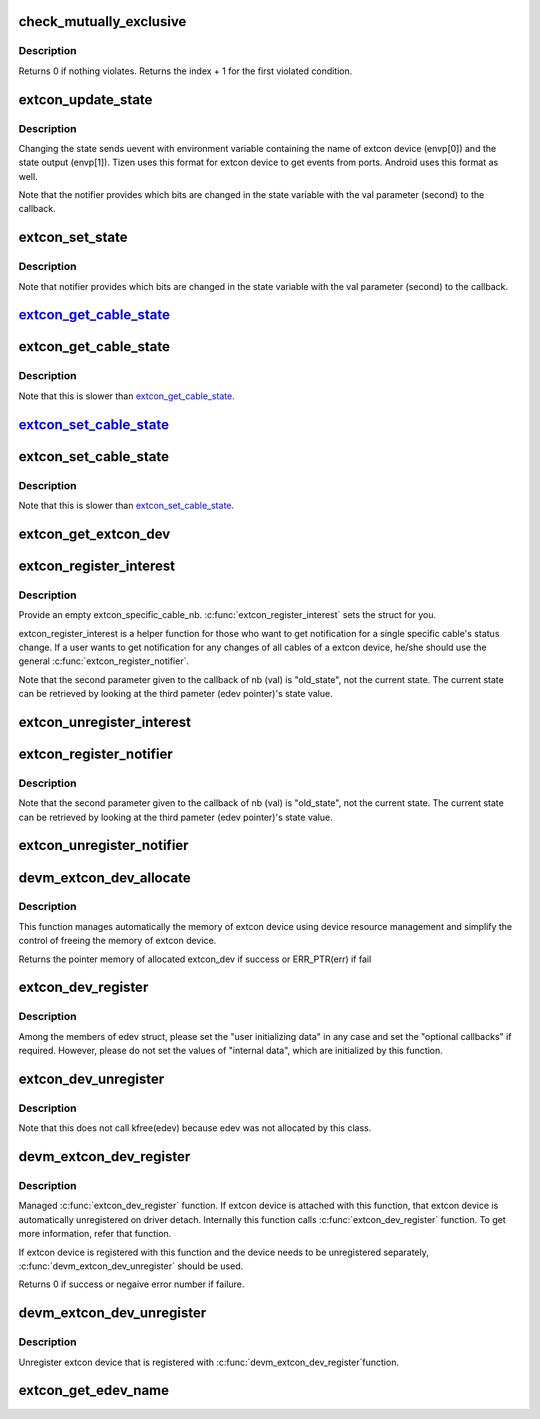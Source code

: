 .. -*- coding: utf-8; mode: rst -*-
.. src-file: drivers/extcon/extcon.c

.. _`check_mutually_exclusive`:

check_mutually_exclusive
========================

.. c:function:: int check_mutually_exclusive(struct extcon_dev *edev, u32 new_state)

    Check if new_state violates mutually_exclusive condition.

    :param struct extcon_dev \*edev:
        the extcon device

    :param u32 new_state:
        new cable attach status for \ ``edev``\ 

.. _`check_mutually_exclusive.description`:

Description
-----------

Returns 0 if nothing violates. Returns the index + 1 for the first
violated condition.

.. _`extcon_update_state`:

extcon_update_state
===================

.. c:function:: int extcon_update_state(struct extcon_dev *edev, u32 mask, u32 state)

    Update the cable attach states of the extcon device only for the masked bits.

    :param struct extcon_dev \*edev:
        the extcon device

    :param u32 mask:
        the bit mask to designate updated bits.

    :param u32 state:
        new cable attach status for \ ``edev``\ 

.. _`extcon_update_state.description`:

Description
-----------

Changing the state sends uevent with environment variable containing
the name of extcon device (envp[0]) and the state output (envp[1]).
Tizen uses this format for extcon device to get events from ports.
Android uses this format as well.

Note that the notifier provides which bits are changed in the state
variable with the val parameter (second) to the callback.

.. _`extcon_set_state`:

extcon_set_state
================

.. c:function:: int extcon_set_state(struct extcon_dev *edev, u32 state)

    Set the cable attach states of the extcon device.

    :param struct extcon_dev \*edev:
        the extcon device

    :param u32 state:
        new cable attach status for \ ``edev``\ 

.. _`extcon_set_state.description`:

Description
-----------

Note that notifier provides which bits are changed in the state
variable with the val parameter (second) to the callback.

.. _`extcon_get_cable_state_`:

extcon_get_cable_state_
=======================

.. c:function:: int extcon_get_cable_state_(struct extcon_dev *edev, const unsigned int id)

    Get the status of a specific cable.

    :param struct extcon_dev \*edev:
        the extcon device that has the cable.

    :param const unsigned int id:
        the unique id of each external connector in extcon enumeration.

.. _`extcon_get_cable_state`:

extcon_get_cable_state
======================

.. c:function:: int extcon_get_cable_state(struct extcon_dev *edev, const char *cable_name)

    Get the status of a specific cable.

    :param struct extcon_dev \*edev:
        the extcon device that has the cable.

    :param const char \*cable_name:
        cable name.

.. _`extcon_get_cable_state.description`:

Description
-----------

Note that this is slower than extcon_get_cable_state_.

.. _`extcon_set_cable_state_`:

extcon_set_cable_state_
=======================

.. c:function:: int extcon_set_cable_state_(struct extcon_dev *edev, unsigned int id, bool cable_state)

    Set the status of a specific cable.

    :param struct extcon_dev \*edev:
        the extcon device that has the cable.

    :param unsigned int id:
        the unique id of each external connector
        in extcon enumeration.

    :param bool cable_state:
        *undescribed*

.. _`extcon_set_cable_state`:

extcon_set_cable_state
======================

.. c:function:: int extcon_set_cable_state(struct extcon_dev *edev, const char *cable_name, bool cable_state)

    Set the status of a specific cable.

    :param struct extcon_dev \*edev:
        the extcon device that has the cable.

    :param const char \*cable_name:
        cable name.

    :param bool cable_state:
        the new cable status. The default semantics is
        true: attached / false: detached.

.. _`extcon_set_cable_state.description`:

Description
-----------

Note that this is slower than extcon_set_cable_state_.

.. _`extcon_get_extcon_dev`:

extcon_get_extcon_dev
=====================

.. c:function:: struct extcon_dev *extcon_get_extcon_dev(const char *extcon_name)

    Get the extcon device instance from the name

    :param const char \*extcon_name:
        The extcon name provided with \ :c:func:`extcon_dev_register`\ 

.. _`extcon_register_interest`:

extcon_register_interest
========================

.. c:function:: int extcon_register_interest(struct extcon_specific_cable_nb *obj, const char *extcon_name, const char *cable_name, struct notifier_block *nb)

    Register a notifier for a state change of a specific cable, not an entier set of cables of a extcon device.

    :param struct extcon_specific_cable_nb \*obj:
        an empty extcon_specific_cable_nb object to be returned.

    :param const char \*extcon_name:
        the name of extcon device.
        if NULL, extcon_register_interest will register
        every cable with the target cable_name given.

    :param const char \*cable_name:
        the target cable name.

    :param struct notifier_block \*nb:
        the notifier block to get notified.

.. _`extcon_register_interest.description`:

Description
-----------

Provide an empty extcon_specific_cable_nb. \ :c:func:`extcon_register_interest`\  sets
the struct for you.

extcon_register_interest is a helper function for those who want to get
notification for a single specific cable's status change. If a user wants
to get notification for any changes of all cables of a extcon device,
he/she should use the general \ :c:func:`extcon_register_notifier`\ .

Note that the second parameter given to the callback of nb (val) is
"old_state", not the current state. The current state can be retrieved
by looking at the third pameter (edev pointer)'s state value.

.. _`extcon_unregister_interest`:

extcon_unregister_interest
==========================

.. c:function:: int extcon_unregister_interest(struct extcon_specific_cable_nb *obj)

    Unregister the notifier registered by \ :c:func:`extcon_register_interest`\ .

    :param struct extcon_specific_cable_nb \*obj:
        the extcon_specific_cable_nb object returned by
        \ :c:func:`extcon_register_interest`\ .

.. _`extcon_register_notifier`:

extcon_register_notifier
========================

.. c:function:: int extcon_register_notifier(struct extcon_dev *edev, unsigned int id, struct notifier_block *nb)

    Register a notifiee to get notified by any attach status changes from the extcon.

    :param struct extcon_dev \*edev:
        the extcon device that has the external connecotr.

    :param unsigned int id:
        the unique id of each external connector in extcon enumeration.

    :param struct notifier_block \*nb:
        a notifier block to be registered.

.. _`extcon_register_notifier.description`:

Description
-----------

Note that the second parameter given to the callback of nb (val) is
"old_state", not the current state. The current state can be retrieved
by looking at the third pameter (edev pointer)'s state value.

.. _`extcon_unregister_notifier`:

extcon_unregister_notifier
==========================

.. c:function:: int extcon_unregister_notifier(struct extcon_dev *edev, unsigned int id, struct notifier_block *nb)

    Unregister a notifiee from the extcon device.

    :param struct extcon_dev \*edev:
        the extcon device that has the external connecotr.

    :param unsigned int id:
        the unique id of each external connector in extcon enumeration.

    :param struct notifier_block \*nb:
        a notifier block to be registered.

.. _`devm_extcon_dev_allocate`:

devm_extcon_dev_allocate
========================

.. c:function:: struct extcon_dev *devm_extcon_dev_allocate(struct device *dev, const unsigned int *supported_cable)

    Allocate managed extcon device

    :param struct device \*dev:
        device owning the extcon device being created

    :param const unsigned int \*supported_cable:
        Array of supported extcon ending with EXTCON_NONE.
        If supported_cable is NULL, cable name related APIs
        are disabled.

.. _`devm_extcon_dev_allocate.description`:

Description
-----------

This function manages automatically the memory of extcon device using device
resource management and simplify the control of freeing the memory of extcon
device.

Returns the pointer memory of allocated extcon_dev if success
or ERR_PTR(err) if fail

.. _`extcon_dev_register`:

extcon_dev_register
===================

.. c:function:: int extcon_dev_register(struct extcon_dev *edev)

    Register a new extcon device

    :param struct extcon_dev \*edev:
        the new extcon device (should be allocated before calling)

.. _`extcon_dev_register.description`:

Description
-----------

Among the members of edev struct, please set the "user initializing data"
in any case and set the "optional callbacks" if required. However, please
do not set the values of "internal data", which are initialized by
this function.

.. _`extcon_dev_unregister`:

extcon_dev_unregister
=====================

.. c:function:: void extcon_dev_unregister(struct extcon_dev *edev)

    Unregister the extcon device.

    :param struct extcon_dev \*edev:
        the extcon device instance to be unregistered.

.. _`extcon_dev_unregister.description`:

Description
-----------

Note that this does not call kfree(edev) because edev was not allocated
by this class.

.. _`devm_extcon_dev_register`:

devm_extcon_dev_register
========================

.. c:function:: int devm_extcon_dev_register(struct device *dev, struct extcon_dev *edev)

    Resource-managed \ :c:func:`extcon_dev_register`\ 

    :param struct device \*dev:
        device to allocate extcon device

    :param struct extcon_dev \*edev:
        the new extcon device to register

.. _`devm_extcon_dev_register.description`:

Description
-----------

Managed \ :c:func:`extcon_dev_register`\  function. If extcon device is attached with
this function, that extcon device is automatically unregistered on driver
detach. Internally this function calls \ :c:func:`extcon_dev_register`\  function.
To get more information, refer that function.

If extcon device is registered with this function and the device needs to be
unregistered separately, \ :c:func:`devm_extcon_dev_unregister`\  should be used.

Returns 0 if success or negaive error number if failure.

.. _`devm_extcon_dev_unregister`:

devm_extcon_dev_unregister
==========================

.. c:function:: void devm_extcon_dev_unregister(struct device *dev, struct extcon_dev *edev)

    Resource-managed \ :c:func:`extcon_dev_unregister`\ 

    :param struct device \*dev:
        device the extcon belongs to

    :param struct extcon_dev \*edev:
        the extcon device to unregister

.. _`devm_extcon_dev_unregister.description`:

Description
-----------

Unregister extcon device that is registered with \ :c:func:`devm_extcon_dev_register`\ 
function.

.. _`extcon_get_edev_name`:

extcon_get_edev_name
====================

.. c:function:: const char *extcon_get_edev_name(struct extcon_dev *edev)

    Get the name of the extcon device.

    :param struct extcon_dev \*edev:
        the extcon device

.. This file was automatic generated / don't edit.

